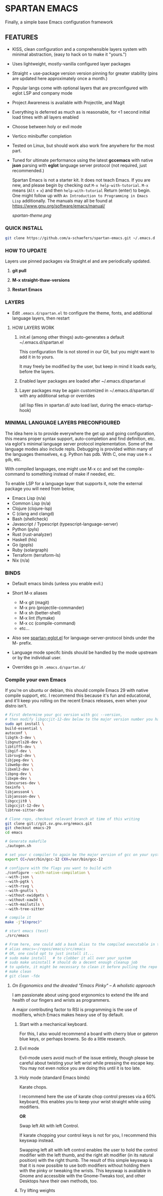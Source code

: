 * SPARTAN EMACS

Finally, a simple base Emacs configuration framework

** FEATURES

- KISS, clean configuration and a comprehensible layers system with minimal abstraction, (easy to hack on to make it "yours.")
- Uses lightweight, mostly-vanilla configured layer packages
- Straight + use-package version version pinning for greater stability (pins are updated here approximately once a month.)
- Popular langs come with optional layers that are preconfigured with eglot LSP and company mode
- Project Awareness is available with Projectile, and Magit
- Everything is deferred as much as is reasonable, for <1 second initial load times with all layers enabled
- Choose between holy or evil mode
- Vertico minibuffer completion
- Tested on Linux, but should work also work fine anywhere for the most part.
- Tuned for ultimate performance using the latest *gccemacs* with native *json* parsing with *eglot* language server protocol  (not required, just recommended.)

  Spartan Emacs is not a starter kit. It does not teach Emacs. If you are new, and please begin by checking out ~M-x help-with-tutorial~.
  ~M-x~ means (~Alt~ + ~x~) and then ~help-with-tutorial~ Return (enter) to begin. One might follow up with ~An Introduction to Programming in Emacs Lisp~
  additionally. The manuals may all be found at https://www.gnu.org/software/emacs/manual/

  [[spartan-theme.png]]

*** QUICK INSTALL

#+BEGIN_SRC bash
  git clone https://github.com/a-schaefers/spartan-emacs.git ~/.emacs.d
#+END_SRC

*** HOW TO UPDATE

Layers use pinned packages via Straight.el and are periodically updated.

1. *git pull*

2. *M-x straight-thaw-versions*

3. *Restart Emacs*

*** LAYERS

- Edit ~.emacs.d/spartan.el~ to configure the theme, fonts, and  additional language layers, then restart

**** HOW LAYERS WORK

1. init.el (among other things) auto-generates a default ~/.emacs.d/spartan.el

   This configuration file is not stored in our Git, but you might want to add it in to yours.

   It may freely be modified by the user, but keep in mind it loads early, before the layers.

2. Enabled layer packages are loaded after ~/.emacs.d/spartan.el

3. Layer packages may be again customized in ~/.emacs.d/spartan.d/ with any additional setup or overrides

   (all lisp files in spartan.d/ auto load last, during the emacs-startup-hook)

*** MINIMAL LANGUAGE LAYERS PRECONFIGURED

The idea here is to provide everywhere the get up and going configuration, this means proper syntax support,
auto-completion and find definition, etc. via eglot's minimal language server protocol implementation.
Some of the language modes also include repls. Debugging is provided within many of the languages themselves,
e.g. Python has pdb. With C, one may use ~M-x gdb~, etc.

With compiled languages, one might use M-x cc and set the compile-command to something instead of make if needed, etc.

To enable LSP for a language layer that supports it, note the external package you will need from below,

- Emacs Lisp (n/a)
- Common Lisp (n/a)
- Clojure (clojure-lsp)
- C (clang and clangd)
- Bash  (shellcheck)
- Javascript / Typescript (typescript-language-server)
- Python (pyls)
- Rust (rust-analyzer)
- Haskell (hls)
- Go (gopls)
- Ruby (solargraph)
- Terraform (terraform-ls)
- Nix (n/a)

*** BINDS

- Default emacs binds (unless you enable evil.)

- Short M-x aliases

  - M-x git  (magit)
  - M-x pro  (projectile-commander)
  - M-x sh   (better-shell)
  - M-x lint (flymake)
  - M-x cc   (compile-command)
  - etc...

- Also see [[https://github.com/a-schaefers/spartan-emacs/blob/master/spartan-layers/spartan-eglot.el][spartan-eglot.el]] for language-server-protocol binds under the M- prefix.

- Language mode specifc binds should be handled by the mode upstream or by the individual user.

- Overrides go in ~.emacs.d/spartan.d/~

*** Compile your own Emacs

If you're on ubuntu or debian, this should compile Emacs 29 with native compile support, etc.
I recommend this because it's fun and educational, and it'll keep you rolling on the recent Emacs releases,
even when your distro isn't.

#+BEGIN_SRC bash
  # First determine your gcc version with gcc --version,
  # then modify libgccjit-12-dev below to the major version number you have...
  sudo apt install \
  build-essential \
  autoconf \
  libgtk-3-dev \
  libgnutls28-dev \
  libtiff5-dev \
  libgif-dev \
  librsvg2-dev \
  libjpeg-dev \
  libwebp-dev \
  libxml2-dev \
  libpng-dev \
  libxpm-dev \
  libncurses-dev \
  texinfo \
  libjansson4 \
  libjansson-dev \
  libgccjit0 \
  libgccjit-12-dev \
  libtree-sitter-dev

  # Clone repo, checkout relevant branch at time of this writing
  git clone git://git.sv.gnu.org/emacs.git
  git checkout emacs-29
  cd emacs

  # Generate makefile
  ./autogen.sh

  # set your c compiler to again be the major version of gcc on your system
  export CC=/usr/bin/gcc-12 CXX=/usr/bin/gcc-12

  # configure with the flags you want to build with
  ./configure --with-native-compilation \
  --with-json \
  --with-pgtk \
  --with-rsvg \
  --with-gnutls \
  --without-xwidgets \
  --without-xaw3d \
  --with-mailutils \
  --with-tree-sitter

  # compile it
  make -j"$(nproc)"

  # start emacs (test)
  ./src/emacs

  # From here, one could add a bash alias to the compiled executable in the HOME directory, e.g.
  # alias emacs=~/repos/emacs/src/emacs
  # OR, one could opt to just install it...
  # sudo make install   # to clobber it all over your system
  # sudo make uninstall # should do a decent enough cleanup job
  # to update, it might be necessary to clean it before pulling the repo and running through the entire process again
  # make clean
  # git clean -fdx
#+END_SRC

***** /On Ergonomics and the dreaded "Emacs Pinky" -- A wholistic approach/

I am passionate about using good ergonomics to extend the life and health of our fingers and wrists as programmers.

A major contributing factor to RSI is programming is the use of modifiers, which Emacs makes heavy use of by default.

0. Start with a mechanical keyboard.

   For this, I also would recommend a board with cherry blue or gateron blue keys, or perhaps browns. So do a little research.

1. Evil mode

   Evil-mode users avoid much of the issue entirely, though please be careful about twisting your left wrist while pressing the escape key.
   You may not even notice you are doing this until it is too late.

2. Holy mode (standard Emacs binds)

   Karate chops.

   I recommend here the use of karate chop control presses via a 60% keyboard, this enables you to keep your wrist straight while using modifiers.

   *OR*

   Swap left Alt with left Control.

   If karate chopping your control keys is not for you, I recommend this keyswap instead.

   Swapping left alt with left control enables the user to hold the control modifier with the left thumb, and the right alt modifier (in its natural position) with the right thumb.
   The result of this simple keyswap is that it is now possible to use both modifiers without holding them with the pinky or tweaking the wrists.
   This keyswap is available in Gnome and accessible with the Gnome-Tweaks tool, and other Desktops have their own methods, too.

3. Try lifting weights

   It's amazing what a little bit of moderate exercise can do for the programmer's RSI. Try some curls and upright rows, military press and lateral pull-downs. 15 minutes a day might be all you need.

4. Diet and sleep

   This goes without saying and is out of scope, but do some research and try some things to improve in these areas -- it should help!
